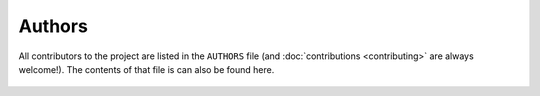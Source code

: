#######
Authors
#######

All contributors to the project are listed in the ``AUTHORS`` file (and
:doc:`contributions <contributing>` are always welcome!).  The contents
of that file is can also be found here.


    .. include:: ../AUTHORS
